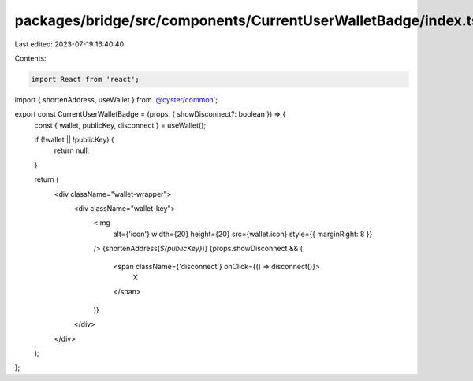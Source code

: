 packages/bridge/src/components/CurrentUserWalletBadge/index.tsx
===============================================================

Last edited: 2023-07-19 16:40:40

Contents:

.. code-block:: tsx

    import React from 'react';

import { shortenAddress, useWallet } from '@oyster/common';

export const CurrentUserWalletBadge = (props: { showDisconnect?: boolean }) => {
  const { wallet, publicKey, disconnect } = useWallet();

  if (!wallet || !publicKey) {
    return null;
  }

  return (
    <div className="wallet-wrapper">
      <div className="wallet-key">
        <img
          alt={'icon'}
          width={20}
          height={20}
          src={wallet.icon}
          style={{ marginRight: 8 }}
        />
        {shortenAddress(`${publicKey}`)}
        {props.showDisconnect && (
          <span className={'disconnect'} onClick={() => disconnect()}>
            X
          </span>
        )}
      </div>
    </div>
  );
};


